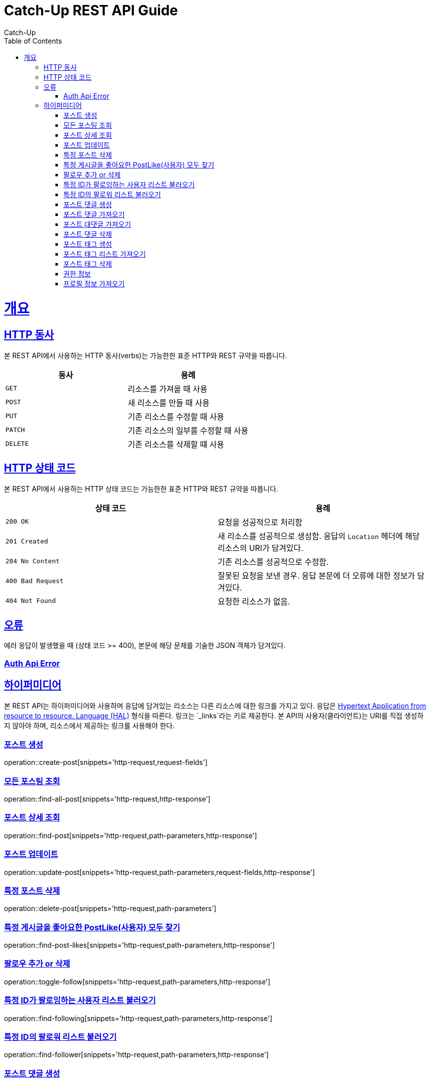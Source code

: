 = Catch-Up REST API Guide
Catch-Up;
:doctype: book
:icons: font
:source-highlighter: highlightjs
:toc: left
:toclevels: 4
:sectlinks:
:operation-http-request-title: Example request
:operation-response-body-title: Example response
:docinfo: shared

[[overview]]
= 개요

[[overview-http-verbs]]
== HTTP 동사

본 REST API에서 사용하는 HTTP 동사(verbs)는 가능한한 표준 HTTP와 REST 규약을 따릅니다.

|===
| 동사 | 용례

| `GET`
| 리소스를 가져올 때 사용

| `POST`
| 새 리소스를 만들 때 사용

| `PUT`
| 기존 리소스를 수정할 때 사용

| `PATCH`
| 기존 리소스의 일부를 수정할 때 사용

| `DELETE`
| 기존 리소스를 삭제할 떄 사용
|===

[[overview-http-status-codes]]
== HTTP 상태 코드

본 REST API에서 사용하는 HTTP 상태 코드는 가능한한 표준 HTTP와 REST 규약을 따릅니다.

|===
| 상태 코드 | 용례

| `200 OK`
| 요청을 성공적으로 처리함

| `201 Created`
| 새 리소스를 성공적으로 생성함. 응답의 `Location` 헤더에 해당 리소스의 URI가 담겨있다.

| `204 No Content`
| 기존 리소스를 성공적으로 수정함.

| `400 Bad Request`
| 잘못된 요청을 보낸 경우. 응답 본문에 더 오류에 대한 정보가 담겨있다.

| `404 Not Found`
| 요청한 리소스가 없음.
|===

[[overview-errors]]
== 오류

에러 응답이 발생했을 때 (상태 코드 >= 400), 본문에 해당 문제를 기술한 JSON 객체가 담겨있다.
[[AuthApiError]]
=== Auth Api Error

[[overview-hypermedia]]
== 하이퍼미디어

본 REST API는 하이퍼미디어와 사용하며 응답에 담겨있는 리소스는 다른 리소스에 대한 링크를 가지고 있다.
응답은 http://stateless.co/hal_specification.html[Hypertext Application from resource to resource. Language (HAL)] 형식을 따른다.
링크는 `_links`라는 키로 제공한다. 본 API의 사용자(클라이언트)는 URI를 직접 생성하지 않아야 하며, 리소스에서 제공하는 링크를 사용해야 한다.

[[create-post]]
=== 포스트 생성

operation::create-post[snippets='http-request,request-fields']

[[find-all-post]]
=== 모든 포스팅 조회

operation::find-all-post[snippets='http-request,http-response']

[[find-post]]
=== 포스트 상세 조회

operation::find-post[snippets='http-request,path-parameters,http-response']

[[update-post]]
=== 포스트 업데이트

operation::update-post[snippets='http-request,path-parameters,request-fields,http-response']

[[delete-post]]
=== 특정 포스트 삭제

operation::delete-post[snippets='http-request,path-parameters']

[[find-post-likes]]
=== 특정 게시글을 좋아요한 PostLike(사용자) 모두 찾기

operation::find-post-likes[snippets='http-request,path-parameters,http-response']

[[toggle-follow]]
=== 팔로우 추가 or 삭제

operation::toggle-follow[snippets='http-request,path-parameters,http-response']

[[find-following]]
=== 특정 ID가 팔로잉하는 사용자 리스트 불러오기

operation::find-following[snippets='http-request,path-parameters,http-response']

[[find-follower]]
=== 특정 ID의 팔로워 리스트 불러오기

operation::find-follower[snippets='http-request,path-parameters,http-response']

[[create-postComment]]
=== 포스트 댓글 생성

operation::create-postComment[snippets='http-request,request-fields']


[[get-postComments]]
=== 포스트 댓글 가져오기

operation::get-postComments[snippets='http-request,path-parameters,http-response']

[[get-postCommentReplies]]
=== 포스트 대댓글 가져오기

operation::get-postCommentReplies[snippets='http-request,path-parameters,http-response']

[[delete-postComment]]
=== 포스트 댓글 삭제

operation::delete-postComment[snippets='http-request,path-parameters']

[[create-postTag]]
=== 포스트 태그 생성

operation::create-postTag[snippets='http-request,request-fields']

[[get-postTagList]]
=== 포스트 태그 리스트 가져오기

operation::get-postTagList[snippets='http-request,path-parameters,http-response']

[[delete-postTag]]
=== 포스트 태그 삭제

operation::delete-postTag[snippets='http-request,request-fields']

[[Auth]]
=== 권한 정보

operation::auth[snippets='http-request']

[[get-profile]]
=== 프로필 정보 가져오기

operation::get-profile[snippets='http-request,path-parameters,http-response']

